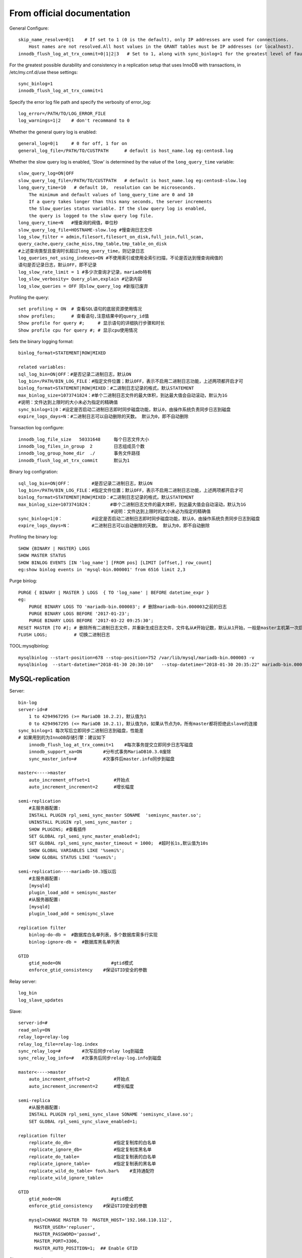 From official documentation
===========================

General Configure::

    skip_name_resolve=0|1    # If set to 1 (0 is the default), only IP addresses are used for connections.
        Host names are not resolved.All host values in the GRANT tables must be IP addresses (or localhost).
    innodb_flush_log_at_trx_commit=0|1|2|3   # Set to 1, along with sync_binlog=1 for the greatest level of fault tolerance.

For the greatest possible durability and consistency in a replication setup that uses InnoDB with transactions,
in /etc/my.cnf.d/use these settings::

    sync_binlog=1
    innodb_flush_log_at_trx_commit=1

Specify the error log file path and specify the verbosity of error_log::

    log_error=/PATH/TO/LOG_ERROR_FILE
    log_warnings=1|2    # don't recommand to 0

Whether the general query log is enabled::

    general_log=0|1     # 0 for off, 1 for on
    general_log_file=/PATH/TO/CUSTPATH      # default is host_name.log eg:centos8.log

Whether the slow query log is enabled, 'Slow' is determined by the value of the ``long_query_time`` variable::

    slow_query_log=ON|OFF
    slow_query_log_file=/PATH/TO/CUSTPATH   # default is host_name.log eg:centos8-slow.log
    long_query_time=10   # default 10,  resolution can be microseconds.
        The minimum and default values of long_query_time are 0 and 10
        If a query takes longer than this many seconds, the server increments
        the Slow_queries status variable. If the slow query log is enabled,
        the query is logged to the slow query log file.
    long_query_time=N   #慢查询的阀值，单位秒
    slow_query_log_file=HOSTNAME-slow.log #慢查询日志文件
    log_slow_filter = admin,filesort,filesort_on_disk,full_join,full_scan,
    query_cache,query_cache_miss,tmp_table,tmp_table_on_disk
    #上述查询类型且查询时长超过long_query_time，则记录日志
    log_queries_not_using_indexes=ON #不使用索引或使用全索引扫描，不论是否达到慢查询阀值的
    语句是否记录日志，默认OFF，即不记录
    log_slow_rate_limit = 1 #多少次查询才记录，mariadb特有
    log_slow_verbosity= Query_plan,explain #记录内容
    log_slow_queries = OFF 同slow_query_log #新版已废弃

Profiling the query::

    set profiling = ON  # 查看SQL语句的底层资源使用情况
    show profiles;      # 查看语句,注意结果中的query_id值
    Show profile for query #;     # 显示语句的详细执行步骤和时长
    Show profile cpu for query #; # 显示cpu使用情况

Sets the binary logging format::

    binlog_format=STATEMENT|ROW|MIXED

    related variables:
    sql_log_bin=ON|OFF：#是否记录二进制日志，默认ON
    log_bin=/PATH/BIN_LOG_FILE：#指定文件位置；默认OFF，表示不启用二进制日志功能，上述两项都开启才可
    binlog_format=STATEMENT|ROW|MIXED：#二进制日志记录的格式，默认STATEMENT
    max_binlog_size=1073741824：#单个二进制日志文件的最大体积，到达最大值会自动滚动，默认为1G
    #说明：文件达到上限时的大小未必为指定的精确值
    sync_binlog=1|0：#设定是否启动二进制日志即时同步磁盘功能，默认0，由操作系统负责同步日志到磁盘
    expire_logs_days=N：#二进制日志可以自动删除的天数。 默认为0，即不自动删除

Transaction log configure::

    innodb_log_file_size   50331648     每个日志文件大小
    innodb_log_files_in_group  2        日志组成员个数
    innodb_log_group_home_dir  ./       事务文件路径
    innodb_flush_log_at_trx_commit      默认为1

Binary log configration::

    sql_log_bin=ON|OFF：        #是否记录二进制日志，默认ON
    log_bin=/PATH/BIN_LOG_FILE：#指定文件位置；默认OFF，表示不启用二进制日志功能，上述两项都开启才可
    binlog_format=STATEMENT|ROW|MIXED：#二进制日志记录的格式，默认STATEMENT
    max_binlog_size=1073741824：       #单个二进制日志文件的最大体积，到达最大值会自动滚动，默认为1G
                                       #说明：文件达到上限时的大小未必为指定的精确值
    sync_binlog=1|0：           #设定是否启动二进制日志即时同步磁盘功能，默认0，由操作系统负责同步日志到磁盘
    expire_logs_days=N：        #二进制日志可以自动删除的天数。 默认为0，即不自动删除

Profiling the binary log::

    SHOW {BINARY | MASTER} LOGS  
    SHOW MASTER STATUS
    SHOW BINLOG EVENTS [IN 'log_name'] [FROM pos] [LIMIT [offset,] row_count]
    eg:show binlog events in 'mysql-bin.000001' from 6516 limit 2,3

Purge binlog::

    PURGE { BINARY | MASTER } LOGS  { TO 'log_name' | BEFORE datetime_expr }
    eg:
        PURGE BINARY LOGS TO 'mariadb-bin.000003'; # 删除mariadb-bin.000003之前的日志
        PURGE BINARY LOGS BEFORE '2017-01-23';
        PURGE BINARY LOGS BEFORE '2017-03-22 09:25:30';
    RESET MASTER [TO #]; # 删除所有二进制日志文件，并重新生成日志文件，文件名从#开始记数，默认从1开始，一般是master主机第一次启动时执行，MariaDB10.1.6开始支持TO #
    FLUSH LOGS;          # 切换二进制日志

TOOL:mysqlbinlog::

    mysqlbinlog --start-position=678 --stop-position=752 /var/lib/mysql/mariadb-bin.000003 -v
    mysqlbinlog  --start-datetime="2018-01-30 20:30:10"   --stop-datetime="2018-01-30 20:35:22" mariadb-bin.000003 -vvv


MySQL-replication
-----------------

Server::

    bin-log
    server-id=#
        1 to 4294967295 (>= MariaDB 10.2.2)，默认值为1
        0 to 4294967295 (<= MariaDB 10.2.1)，默认值为0，如果从节点为0，所有master都将拒绝此slave的连接
    sync_binlog=1 每次写后立即同步二进制日志到磁盘，性能差
    # 如果用到的为InnoDB存储引擎：建议如下
        innodb_flush_log_at_trx_commit=1    #每次事务提交立即同步日志写磁盘
        innodb_support_xa=ON        #分布式事务MariaDB10.3.0废除
        sync_master_info=#          #次事件后master.info同步到磁盘

    master<---->master
        auto_increment_offset=1         #开始点
        auto_increment_increment=2      #增长幅度

    semi-replication
        #主服务器配置:
        INSTALL PLUGIN rpl_semi_sync_master SONAME  'semisync_master.so';
        UNINSTALL PLUGIN rpl_semi_sync_master ;
        SHOW PLUGINS; #查看插件
        SET GLOBAL rpl_semi_sync_master_enabled=1;
        SET GLOBAL rpl_semi_sync_master_timeout = 1000;  #超时长1s,默认值为10s
        SHOW GLOBAL VARIABLES LIKE '%semi%';
        SHOW GLOBAL STATUS LIKE '%semi%';

    semi-replication----mariadb-10.3版以后
        #主服务器配置:
        [mysqld]
        plugin_load_add = semisync_master
        #从服务器配置:
        [mysqld]
        plugin_load_add = semisync_slave

    replication filter
        binlog-do-db =  #数据库白名单列表，多个数据库需多行实现
        binlog-ignore-db =  #数据库黑名单列表

    GTID
        gtid_mode=ON                   #gtid模式
        enforce_gtid_consistency    #保证GTID安全的参数

Relay server::

    log_bin
    log_slave_updates

Slave::

    server-id=#
    read_only=ON
    relay_log=relay-log
    relay_log_file=relay-log.index
    sync_relay_log=#        #次写后同步relay log到磁盘
    sync_relay_log_info=#   #次事务后同步relay-log.info到磁盘

    master<---->master
        auto_increment_offset=2         #开始点
        auto_increment_increment=2      #增长幅度

    semi-replica
        #从服务器配置:
        INSTALL PLUGIN rpl_semi_sync_slave SONAME 'semisync_slave.so';
        SET GLOBAL rpl_semi_sync_slave_enabled=1;

    replication filter
        replicate_do_db=                #指定复制库的白名单
        replicate_ignore_db=            #指定复制库黑名单
        replicate_do_table=             #指定复制表的白名单
        replicate_ignore_table=         #指定复制表的黑名单
        replicate_wild_do_table= foo%.bar%    #支持通配符
        replicate_wild_ignore_table=

    GTID
        gtid_mode=ON                   #gtid模式
        enforce_gtid_consistency    #保证GTID安全的参数

        mysql>CHANGE MASTER TO  MASTER_HOST='192.168.110.112',
          MASTER_USER='repluser',
          MASTER_PASSWORD='passwd',
          MASTER_PORT=3306,
          MASTER_AUTO_POSITION=1;  ## Enable GTID

Slave command::

    CHANGE MASTER TO MASTER_HOST='host',
    MASTER_USER='repluser',
    MASTER_PASSWORD='replpass',
    MASTER_LOG_FILE='mariadb-bin.xxxxxx',
    MASTER_LOG_POS=#;

    START SLAVE [IO_THREAD|SQL_THREAD];
    SHOW SLAVE STATUS;

    RESET SLAVE #从服务器清除master.info ，relay-log.info, relay log ，开始新的relay log
    RESET SLAVE  ALL #清除所有从服务器上设置的主服务器同步信息，如PORT, HOST, USER和PASSWORD 等

Slave replica error handle::

    MariaDB [(none)]> stop slave;
    MariaDB [(none)]> set global sql_slave_skip_counter=1;
    MariaDB [(none)]> start slave;


Monitoring replication::

    SHOW MASTER STATUS
    SHOW BINARY LOGS
    SHOW BINLOG EVENTS
    SHOW SLAVE STATUS
    SHOW PROCESSLIST

MySQL replication with SSL
--------------------------

Server::

    [mysqld]
    log-bin
    server_id=1
    ssl
    ssl-ca=/etc/my.cnf.d/ssl/cacert.pem
    ssl-cert=/etc/my.cnf.d/ssl/master.crt
    ssl-key=/etc/my.cnf.d/ssl/master.key
    [root@centos8 ~]#chown -R mysql.mysql  /etc/my.cnf.d/ssl/

    GRANT REPLICATION SLAVE ON *.* TO  'repluser'@'192.168.110.%' IDENTIFIED BY 'passwd' REQUIRE SSL;

Slave::

    [root@centos8 ~]#mysql -urepluser -pmagedu -h192.168.110.112
                           --ssl-ca=/etc/my.cnf.d/ssl/cacert.pem
                           --ssl-cert=/etc/my.cnf.d/ssl/slave.crt
                           --ssl-key=/etc/my.cnf.d/ssl/slave.key
    MariaDB [(none)]>

    [root@centos8 ~]#chown -R mysql.mysql  /etc/my.cnf.d/ssl/
    mysql>
    CHANGE MASTER TO
    MASTER_HOST='MASTERIP',
    MASTER_USER='repluser',
    MASTER_PASSWORD='paswd',
    MASTER_LOG_FILE='mariadb-bin.000001',
    MASTER_LOG_POS=122,
    MASTER_SSL=1,
    MASTER_SSL_CA = '/etc/my.cnf.d/ssl/cacert.pem',
    MASTER_SSL_CERT = '/etc/my.cnf.d/ssl/slave.crt',
    MASTER_SSL_KEY = '/etc/my.cnf.d/ssl/slave.key';
